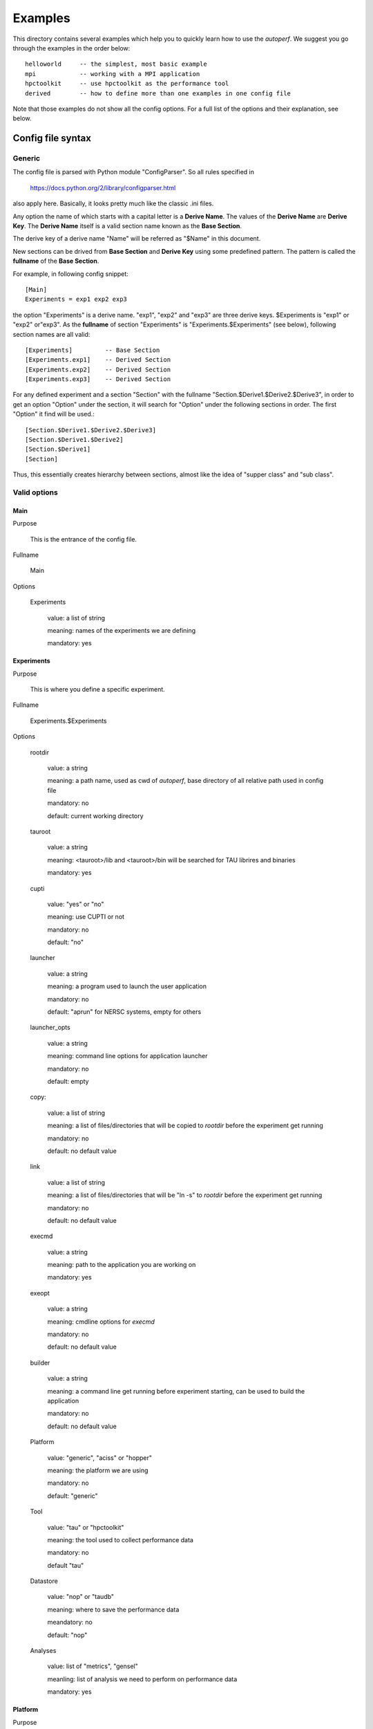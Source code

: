 ========
Examples
========
This directory contains several examples which help you to quickly
learn how to use the *autoperf*. We suggest you go through the
examples in the order below::

  helloworld     -- the simplest, most basic example
  mpi            -- working with a MPI application
  hpctoolkit     -- use hpctoolkit as the performance tool
  derived        -- how to define more than one examples in one config file

Note that those examples do not show all the config options. For a full
list of the options and their explanation, see below.

Config file syntax
===================

Generic
-------
The config file is parsed with Python module "ConfigParser". So all
rules specified in

  https://docs.python.org/2/library/configparser.html

also apply here. Basically, it looks pretty much like the classic .ini
files.

Any option the name of which starts with a capital letter is a
**Derive Name**. The values of the **Derive Name** are **Derive
Key**. The **Derive Name** itself is a valid section name known as the
**Base Section**.

The derive key of a derive name "Name" will be referred as "$Name" in
this document.

New sections can be drived from **Base Section** and **Derive Key**
using some predefined pattern. The pattern is called the **fullname**
of the **Base Section**.

For example, in following config snippet::

  [Main]
  Experiments = exp1 exp2 exp3

the option "Experiments" is a derive name. "exp1", "exp2" and "exp3"
are three derive keys. $Experiments is "exp1" or "exp2" or"exp3". As
the **fullname** of section "Experiments" is
"Experiments.$Experiments" (see below), following section names are
all valid::

  [Experiments]         -- Base Section
  [Experiments.exp1]    -- Derived Section
  [Experiments.exp2]    -- Derived Section
  [Experiments.exp3]    -- Derived Section

For any defined experiment and a section "Section" with the fullname
"Section.$Derive1.$Derive2.$Derive3", in order to get an option
"Option" under the section, it will search for "Option" under the
following sections in order. The first "Option" it find will be used.::

  [Section.$Derive1.$Derive2.$Derive3]
  [Section.$Derive1.$Derive2]
  [Section.$Derive1]
  [Section]

Thus, this essentially creates hierarchy between sections, almost like
the idea of "supper class" and "sub class".

Valid options
-------------

Main
~~~~
Purpose

  This is the entrance of the config file.

Fullname

  Main

Options

  Experiments

    value: a list of string

    meaning: names of the experiments we are defining

    mandatory: yes

Experiments
~~~~~~~~~~~
Purpose

  This is where you define a specific experiment.

Fullname

  Experiments.$Experiments

Options

  rootdir

    value: a string

    meaning: a path name, used as cwd of *autoperf*, base directory of
    all relative path used in config file

    mandatory: no

    default: current working directory

  tauroot

    value: a string

    meaning: <tauroot>/lib and <tauroot>/bin will be searched for TAU
    librires and binaries

    mandatory: yes

  cupti

    value: "yes" or "no"

    meaning: use CUPTI or not

    mandatory: no

    default: "no"

  launcher

    value: a string

    meaning: a program used to launch the user application

    mandatory: no

    default: "aprun" for NERSC systems, empty for others

  launcher_opts

    value: a string

    meaning: command line options for application launcher

    mandatory: no

    default: empty

  copy:

    value: a list of string

    meaning: a list of files/directories that will be copied to
    *rootdir* before the experiment get running

    mandatory: no

    default: no default value
  
  link

    value: a list of string

    meaning: a list of files/directories that will be "ln -s" to
    *rootdir* before the experiment get running
    
    mandatory: no

    default: no default value

  execmd

    value: a string

    meaning: path to the application you are working on

    mandatory: yes

  exeopt

    value: a string

    meaning: cmdline options for *execmd*

    mandatory: no

    default: no default value

  builder

    value: a string

    meaning: a command line get running before experiment starting,
    can be used to build the application
    
    mandatory: no

    default: no default value

  Platform

    value: "generic", "aciss" or "hopper"

    meaning: the platform we are using

    mandatory: no

    default: "generic"

  Tool

    value: "tau" or "hpctoolkit"

    meaning: the tool used to collect performance data

    mandatory: no

    default "tau"

  Datastore

    value: "nop" or "taudb"

    meaning: where to save the performance data

    meandatory: no

    default: "nop"

  Analyses

    value: list of "metrics", "gensel"

    meanling: list of analysis we need to perform on performance data

    mandatory: yes

Platform
~~~~~~~~
Purpose

  This is where you give some platform specific options.

Fullname

  Platform.$Platform.$Experiments

Options

  Queue

    value: "serial", "PBS" or "mic"

    meaning: the batch system we are going to use. Chosse "serial" if
    do not use any batch system. "mic" is used to run MIC native
    application.
    
    mandatory: no

    default: "serial"

Queue
~~~~~
Purpose

  This is where you specify options to the batch system.

Fullname

  Queue.$Queue.$Platform.$Experiments

Options for Queue.PBS

  options

    value: newline splited string

    meaning: options for PBS script, e.g. "-q short"

    mandatory: no

    default: your PBS system default

Tool
~~~~
Purpose

  This is where you specify options to the performance tool.

Fullname

  Tool.$Tool.$Experiments

Options for Tool.tau

  mode

    value: "sampling" or "instrumentation"

    meaning: use sampling or instrumentation

    mandatory: no

    default: "sampling"

  period

    value: a number

    meaning: use when *mode* is "sampling"; "-ebs_period" option for "tau_exec"

    mandatory: no

    default: 10000

  source

    value: a string

    meaning: use when *mode* is "sampling"; "-ebs_source" option for "tau_exec"

    mandatory: no

    default: "TIME"

  TAU_MAKEFILE

    value: a string

    meaning: use when *[Experiments].builder* is specified; a relative
    path to *<[Experiments].tauroot>*/lib

    mandatory: no

    default: *<[Experiments].tauroot>*/lib/Makefile.tau-papi-mpi-pdt

  Any TAU variables

    value: depends on the variable

    meaning: depends on the variable

    mandatory: no

    default: depens on the variable

Options for Tool.hpctoolkit

  appsrc

    value: a string

    meaning: path to the source of your application

    meandatory: yes

Datastore
~~~~~~~~~
Purpose

  This is where you set parameters to a specific datastore

Fullname:

  Datastore.$Datastore.$Experiments

Options for Datastore.taudb

  config

    value: a string

    meaning: name of the taudb configuration

    mandatory: yes

Analyses
~~~~~~~~
Purpose

  This is where you set parameters to a specific analysis

Fullname

  Analyses.$Analyses.$Experiments

Options for Analyses.metrics

  metrics

    value: a list of strings

    meaning: a list of counters we need to collect

    mandatory: yes

  derived_metrics

    value: a list of strngs

    meaning: a list of the name of derived metrics, must provide definitions

    mandatory: no

    default: no default value

  derived metric name

    value: a string

    meaning: an arithmetic expression, use *metrics* to define *derived_metrics*

    mandatory: yes if *derived_metrics* is defined

    default: no default value

Env
~~~
Purpose

  All name/value pairs in this section are set as environment variable
  for the experiment.

Fullname

  Env.$Experiments

Metadata
~~~~~~~~
Purpose

  All name/value pairs in this section will be added into "-y"
  generated PPK file as metadata.

Fullname

  Metadata.$Experiments
